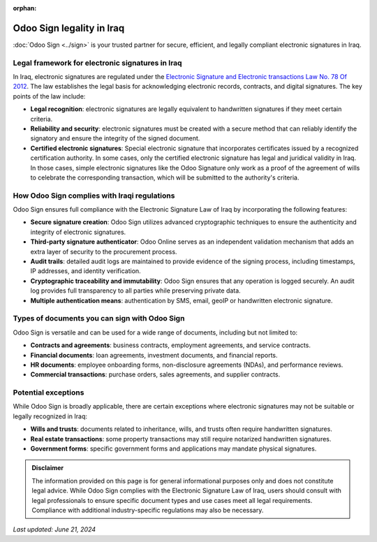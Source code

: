 :orphan:

==========================
Odoo Sign legality in Iraq
==========================

:doc:`Odoo Sign <../sign>` is your trusted partner for secure, efficient, and legally compliant
electronic signatures in Iraq.

Legal framework for electronic signatures in Iraq
=================================================

In Iraq, electronic signatures are regulated under the `Electronic Signature and Electronic
transactions Law No. 78 Of 2012 <https://www.itu.int/en/ITU-T/Workshops-and-Seminars/bsg/201712/Documents/2.Halah%20Al-Rubaye.pdf>`_.
The law establishes the legal basis for acknowledging electronic records, contracts, and digital
signatures. The key points of the law include:

- **Legal recognition**: electronic signatures are legally equivalent to handwritten signatures if
  they meet certain criteria.
- **Reliability and security**: electronic signatures must be created with a secure method that can
  reliably identify the signatory and ensure the integrity of the signed document.
- **Certified electronic signatures**: Special electronic signature that incorporates certificates
  issued by a recognized certification authority. In some cases, only the certified electronic
  signature has legal and juridical validity in Iraq. In those cases, simple electronic signatures
  like the Odoo Signature only work as a proof of the agreement of wills to celebrate the
  corresponding transaction, which will be submitted to the authority's criteria.

How Odoo Sign complies with Iraqi regulations
=============================================

Odoo Sign ensures full compliance with the Electronic Signature Law of Iraq by incorporating the
following features:

- **Secure signature creation**: Odoo Sign utilizes advanced cryptographic techniques to ensure the
  authenticity and integrity of electronic signatures.
- **Third-party signature authenticator**: Odoo Online serves as an independent validation mechanism
  that adds an extra layer of security to the procurement process.
- **Audit trails**: detailed audit logs are maintained to provide evidence of the signing process,
  including timestamps, IP addresses, and identity verification.
- **Cryptographic traceability and immutability**: Odoo Sign ensures that any operation is logged
  securely. An audit log provides full transparency to all parties while preserving private data.
- **Multiple authentication means**: authentication by SMS, email, geoIP or handwritten electronic
  signature.

Types of documents you can sign with Odoo Sign
==============================================

Odoo Sign is versatile and can be used for a wide range of documents, including but not limited to:

- **Contracts and agreements**: business contracts, employment agreements, and service contracts.
- **Financial documents**: loan agreements, investment documents, and financial reports.
- **HR documents**: employee onboarding forms, non-disclosure agreements (NDAs), and performance
  reviews.
- **Commercial transactions**: purchase orders, sales agreements, and supplier contracts.

Potential exceptions
====================

While Odoo Sign is broadly applicable, there are certain exceptions where electronic signatures may
not be suitable or legally recognized in Iraq:

- **Wills and trusts**: documents related to inheritance, wills, and trusts often require
  handwritten signatures.
- **Real estate transactions**: some property transactions may still require notarized handwritten
  signatures.
- **Government forms**: specific government forms and applications may mandate physical signatures.

.. admonition:: Disclaimer

   The information provided on this page is for general informational purposes only and does not
   constitute legal advice. While Odoo Sign complies with the Electronic Signature Law of Iraq,
   users should consult with legal professionals to ensure specific document types and use cases
   meet all legal requirements. Compliance with additional industry-specific regulations may also be
   necessary.

*Last updated: June 21, 2024*
